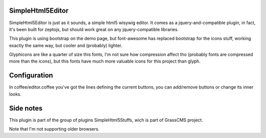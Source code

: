 SimpleHtml5Editor
-------------------

SimpleHtml5Editor is just as it sounds, a simple html5 wisywig editor.
It comes as a jquery-and-compatible plugin, in fact, it's been built for 
zeptojs, but should work great on any jquery-compatible libraries.

This plugin is using bootstrap on the demo page, but font-awesome has 
replaced bootstrap for the icons stuff, working exactly the same way, but 
cooler and (probably) lighter.

Glyphicons are like a quarter of size this fonts, I'm not sure how 
compression affect tho (probably fonts are compressed more than the icons), 
but this fonts have much more valuable icons for this project than glyph.

Configuration
-------------

In coffee/editor.coffee you've got the lines defining the current buttons, 
you can add/remove buttons or change its inner looks.

Side notes
-----------

This plugin is part of the group of plugins SimpleHtml5Stuffs, wich is part 
of GrassCMS project.

Note that I'm not supporting older browsers.
